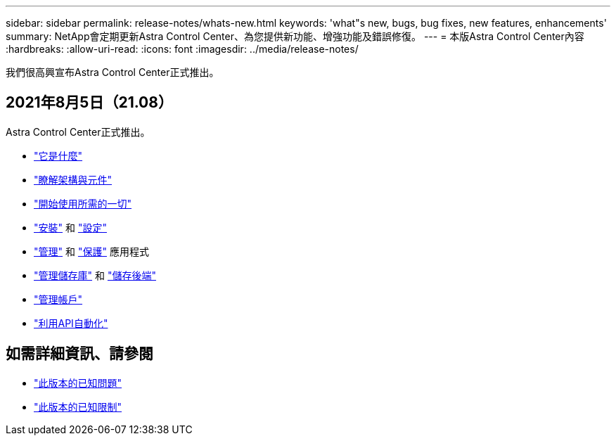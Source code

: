 ---
sidebar: sidebar 
permalink: release-notes/whats-new.html 
keywords: 'what"s new, bugs, bug fixes, new features, enhancements' 
summary: NetApp會定期更新Astra Control Center、為您提供新功能、增強功能及錯誤修復。 
---
= 本版Astra Control Center內容
:hardbreaks:
:allow-uri-read: 
:icons: font
:imagesdir: ../media/release-notes/


我們很高興宣布Astra Control Center正式推出。



== 2021年8月5日（21.08）

Astra Control Center正式推出。

* link:../concepts/intro.html["它是什麼"]
* link:../concepts/architecture.html["瞭解架構與元件"]
* link:../get-started/requirements.html["開始使用所需的一切"]
* link:../get-started/install_acc.html["安裝"] 和 link:../get-started/setup_overview.html["設定"]
* link:../use/manage-apps.html["管理"] 和 link:../use/protect-apps.html["保護"] 應用程式
* link:../use/manage-buckets.html["管理儲存庫"] 和 link:../use/manage-backend.html["儲存後端"]
* link:../use/manage-users.html["管理帳戶"]
* link:../rest-api/api-intro.html["利用API自動化"]




== 如需詳細資訊、請參閱

* link:../release-notes/known-issues.html["此版本的已知問題"]
* link:../release-notes/known-limitations.html["此版本的已知限制"]

